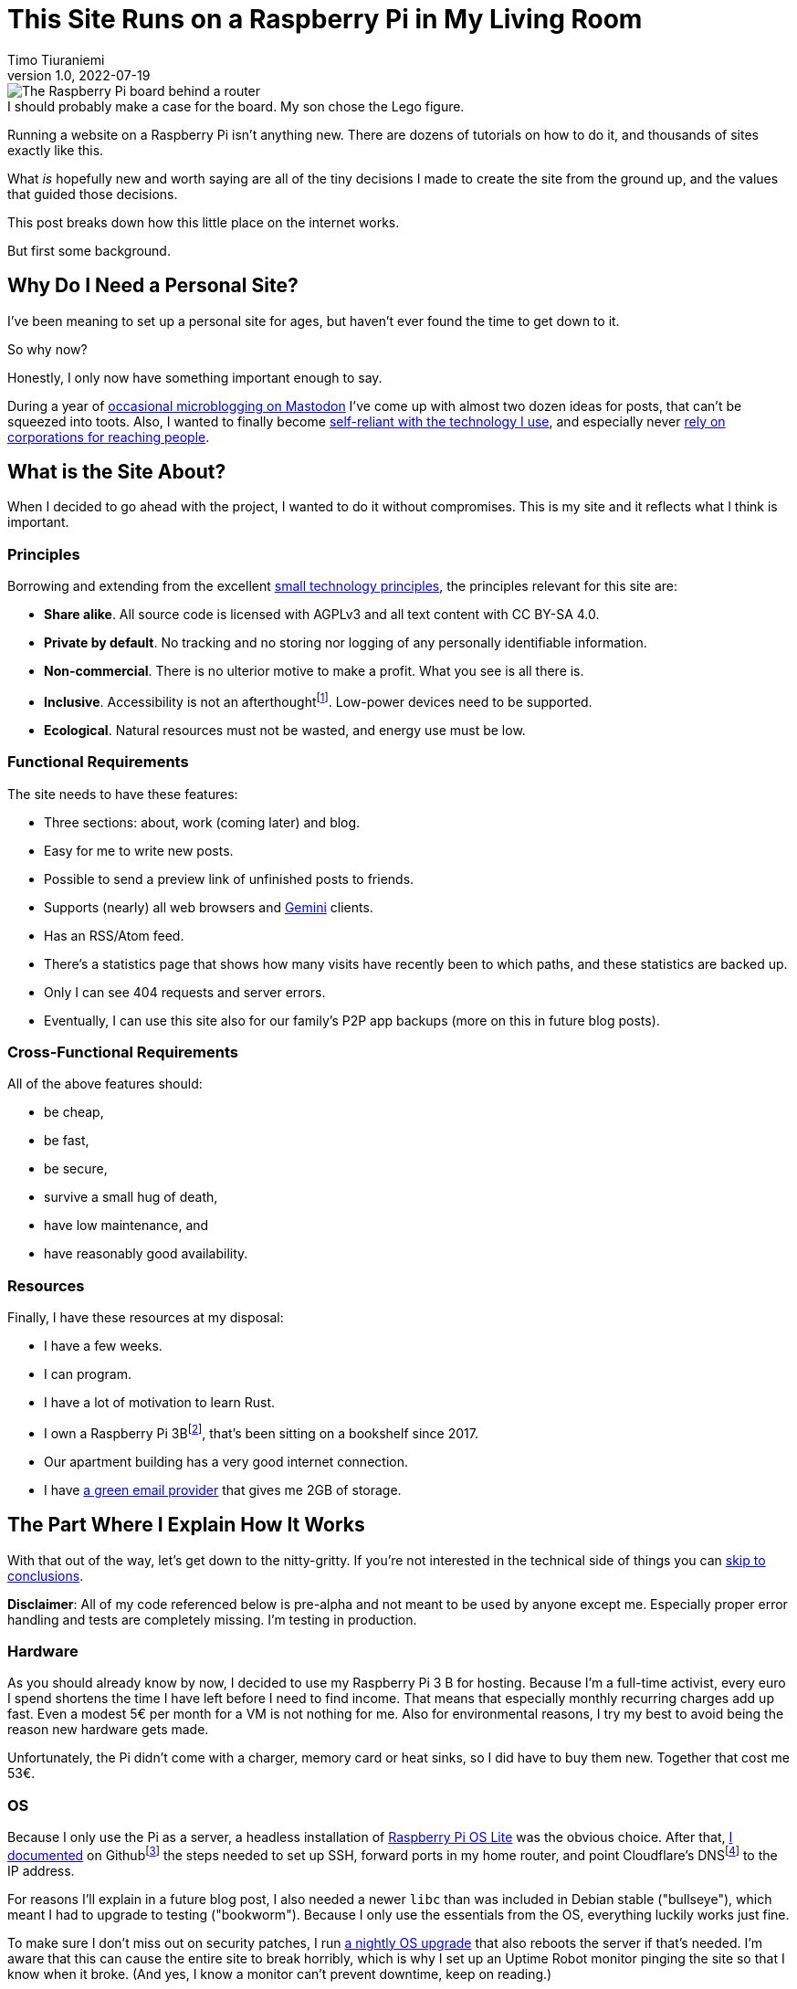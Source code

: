 = This Site Runs on a Raspberry Pi in My Living Room
Timo Tiuraniemi
1.0, 2022-07-19
:description: This site is built from the ground up based on moral principles to run on a Raspberry Pi. Here I break down how it works.
:keywords: meta, technology, rust, svelte
:figure-caption!:

.I should probably make a case for the board. My son chose the Lego figure.
image::/images/raspberry_pi.jpg[The Raspberry Pi board behind a router, next to a lot of chords. Sitting on top of it a Lego mini figure.]

Running a website on a Raspberry Pi isn't anything new.
There are dozens of tutorials on how to do it, and thousands of sites exactly like this.

What _is_ hopefully new and worth saying are all of the tiny decisions I made to create the site from the ground up, and the values that guided those decisions.

This post breaks down how this little place on the internet works.

But first some background.

== Why Do I Need a Personal Site?

I've been meaning to set up a personal site for ages, but haven't ever found the time to get down to it.

So why now?

Honestly, I only now have something important enough to say.

During a year of https://fosstodon.org/web/@ttiurani[occasional microblogging on Mastodon] I've come up with almost two dozen ideas for posts, that can't be squeezed into toots.
Also, I wanted to finally become https://indieweb.org/[self-reliant with the technology I use], and especially never https://theoatmeal.com/comics/reaching_people_2021[rely on corporations for reaching people].

== What is the Site About?

When I decided to go ahead with the project, I wanted to do it without compromises.
This is my site and it reflects what I think is important.

=== Principles

Borrowing and extending from the excellent https://small-tech.org/about/#small-technology[small technology principles], the principles relevant for this site are:

* *Share alike*. All source code is licensed with AGPLv3 and all text content with CC BY-SA 4.0.
* *Private by default*. No tracking and no storing nor logging of any personally identifiable information.
* *Non-commercial*. There is no ulterior motive to make a profit. What you see is all there is.
* *Inclusive*. Accessibility is not an afterthoughtfootnote:[I am not proficient at accessibility, but I've tried my best. Please let me know of any accessibility issues on this site, and I'll make time to fix them!]. Low-power devices need to be supported.
* *Ecological*. Natural resources must not be wasted, and energy use must be low.

=== Functional Requirements

The site needs to have these features:

* Three sections: about, work (coming later) and blog.
* Easy for me to write new posts.
* Possible to send a preview link of unfinished posts to friends.
* Supports (nearly) all web browsers and https://gemini.circumlunar.space/[Gemini] clients.
* Has an RSS/Atom feed.
* There's a statistics page that shows how many visits have recently been to which paths, and these statistics are backed up.
* Only I can see 404 requests and server errors.
* Eventually, I can use this site also for our family's P2P app backups (more on this in future blog posts).

=== Cross-Functional Requirements

All of the above features should:

* be cheap,
* be fast,
* be secure,
* survive a small hug of death,
* have low maintenance, and
* have reasonably good availability.

=== Resources

Finally, I have these resources at my disposal:

* I have a few weeks.
* I can program.
* I have a lot of motivation to learn Rust.
* I own a Raspberry Pi 3Bfootnote:[Thank you to my wonderful colleagues at Filosofian Akatemia for this thoughtful gift.], that's been sitting on a bookshelf since 2017.
* Our apartment building has a very good internet connection.
* I have https://posteo.de[a green email provider] that gives me 2GB of storage.

== The Part Where I Explain How It Works

With that out of the way, let's get down to the nitty-gritty. If you're not interested in the technical side of things you can <<_conclusion,skip to conclusions>>.

*Disclaimer*: All of my code referenced below is pre-alpha and not meant to be used by anyone except me.
Especially proper error handling and tests are completely missing.
I'm testing in production.

=== Hardware

As you should already know by now, I decided to use my Raspberry Pi 3 B for hosting.
Because I'm a full-time activist, every euro I spend shortens the time I have left before I need to find income.
That means that especially monthly recurring charges add up fast.
Even a modest 5€ per month for a VM is not nothing for me.
Also for environmental reasons, I try my best to avoid being the reason new hardware gets made.

Unfortunately, the Pi didn't come with a charger, memory card or heat sinks, so I did have to buy them new.
Together that cost me 53€.

=== OS

Because I only use the Pi as a server, a headless installation of https://www.raspberrypi.com/software/operating-systems/[Raspberry Pi OS Lite] was the obvious choice.
After that, https://github.com/ttiurani/ttiurani.github.io/tree/main/deploy#initial-setup[I documented] on Githubfootnote:[I'm in the process of moving to Codeberg, but unfortunately not there yet. The issue is that I rely on Github Actions quite a lot, and haven't had time to investigate how Codeberg's CI can be configured.] the steps needed to set up SSH, forward ports in my home router, and point Cloudflare's DNSfootnote:[I don't want to use Cloudflare, but decided to compromise for now, because there's already a dynamic IP client for it. Do tell me if there is a more ethical DNS with an API!] to the IP address.

For reasons I'll explain in a future blog post, I also needed a newer `libc` than was included in Debian stable ("bullseye"), which meant I had to upgrade to testing ("bookworm").
Because I only use the essentials from the OS, everything luckily works just fine.

To make sure I don't miss out on security patches, I run https://github.com/ttiurani/ttiurani.github.io/blob/main/.github/workflows/upgrade.yml[a nightly OS upgrade] that also reboots the server if that's needed.
I'm aware that this can cause the entire site to break horribly, which is why I set up an Uptime Robot monitor pinging the site so that I know when it broke.
(And yes, I know a monitor can't prevent downtime, keep on reading.)

Finally, I https://github.com/ttiurani/ttiurani.github.io/tree/main/deploy#9-lower-energy-consumption[lowered the energy consumption] of the Pi by turning off all unnecessary services.
With everything turned off, the board should use between 1W and 3W, costing me under 2€ per year in electricity.

=== Web Content

I want to output both https://gemini.circumlunar.space/docs/gemtext.gmi[Gemtext] and HTML from my blog posts.
The obvious choice for the source format is Markdown but I ended up going with AsciiDoc because I will likely need the built-in bibliography support for some posts.

There was no Gemini converter for Asciidoctor.js so https://github.com/ttiurani/asciidoctorjs-gemini-converter[I wrote my own].
While I was at it, I also wrote https://github.com/ttiurani/asciidoctorjs-json-converter[a converter to get JSON metadata out of adocs].

For CSS/JS I opted to go with https://kit.svelte.dev/[SvelteKit] with adapter-static.
It has been an absolute delight.
Unfortunately, I didn't yet figure out a way to wire up Asciidoctor.js to SvelteKit, so I use a hacky https://github.com/ttiurani/ttiurani.github.io/blob/main/scripts/generateBlogSources.cjs[pre-build script] to generate svelte filesfootnote:[This is something I'm planning to try and integrate directly into SvelteKit so that I'd immediately see changes I make to the adoc sources.], Gemtext files and OpenGraph images.

=== HTTP and Gemini Servers

For HTTP I decided to go with the https://github.com/http-rs/tide[tide web framework for Rust].
Now I can almost hear some of you thinking I should have just installed nginx/acme.sh or [insert your favourite web server here] and be done with it, but bear with me.
I had my reasons.

First, I have many other plans for the server than just serving static files (stay tuned for details in future posts).
Second, I wanted an in-memory cache which is smart enough to inline CSS for cold loads, but not internal navigation (this has to do with how SvelteKit works).
Third, I wanted to get better at Rust.

Because tide is rather bare-bones, I had to write https://github.com/extendedmind/extendedmind/blob/main/server/src/http/html.rs[my own static file serving] to be able to serve Svelte files, return the appropriate headers and inline CSS for blog posts.

ACME support came out of the box with https://github.com/http-rs/tide-acme[tide-acme] and compression from https://github.com/Fishrock123/tide-compress[tide-compress].
Finally, I made my own small HTTP to HTTPs redirect endpoint and implemented support for HSTS.

For Gemini, I chose the https://github.com/mbrubeck/agate[Agate server].
It works as advertised, no complaints.

=== Statistics

Google Analytics is cancer and I'm very happy it's looking like it will get outlawed in the EU.
It's a given I was not going to ever spy on you lovely people.
But at the same time, I do want to know _something_ about what's going on with my site. Namely:

* How many daily visits are there to my site and to what paths?
* What requests are returning 404?
* What are the biggest traffic sources?

This is a common problem and there are many industry standard solutions.
But when I started looking into them, I realized they were all way overkill for my very modest needs.
I'm not going to host a time series database.
I'll never need any fancy visualizations.
I'm never going to analyze the data.

Because I also don't want to depend on too many external libraries, I just decided to do it myself.
First, I do https://github.com/extendedmind/extendedmind/blob/main/server/src/logging.rs[async access logging in a low priority thread] into UTC date formatted log files, which is also good for performance.
The log files have space delimited lines, one per `GET` request, that contain just the path and the status code.
I don't need log rotation, but I'll probably need to implement deleting old log files later.

From this access log, I then https://github.com/extendedmind/extendedmind/blob/main/server/src/metrics.rs[update every minute a UTC daily metric file].
The metric files are then served as JSON from an HTTP endpoint and rendered in a Svelte page.

If you want you can link:/stats[visit the live statistics page yourself].

As for traffic sources, I was initially planning on adding them, but after a little research, I realized that it's easy to leak unwanted data in the `Referer` header.
This can happen for example if there is a link to my site from an internal forum and the forum accidentally has an invalid configuration.
Just because the mistake is not technically mine, I still don't want to be responsible for storing the sensitive URL.

For that reason, for my last requirement, if there is a spike in traffic, I can just do a DuckDuckGo search for the URL and hopefully find the traffic source.

And if I can't find the source, then I can't.
That's fine.

Finally, I realized that because my public statistics page is rendering request paths if it showed 404 responses that would make it possible for someone to overwhelm the stats page or write nasty things for everyone to see.
I don't want to start moderating any content on this site, which is why I added a simple `secret` query string I can use on the stats page to view the 404 requests.

=== Email Backups

The biggest thing missing from a Pi compared to a VM are backups.
If the Pi dies all data is lost.

For the static site content, this is not a problem, because all sources are in git, but those metrics files aren't.
Also, I plan to store other personal data on the Pi at a later time so I need a backup solution.

I talked recently with Holger from https://delta.chat[Delta Chat] and learned that there are many places in the world where international internet access costs more than national access.
Nationally what almost certainly is available are email servers.
Because I want to write inclusive software and keep my expenses low, I realized that I can just use email as storage.
Email can't realistically be used to back up pictures or videos, but for backing up text data, which is what I'm exclusively using it for, it's plenty good enough.

To make this happen, I wrote https://github.com/extendedmind/extendedmind/blob/main/hub/src/backup.rs[a backup process] that creates a `tar.gz` file from the metrics files.
It then encrypts the archive with https://github.com/str4d/rage[rage] using the same public key I use to SSH to the Pi, and lastly sends the archive with SMTP to myself.
On the email provider side, I have a rule which directs the backup email to a folder.

If I need to restore the content, I can decrypt the archive using the private SSH key, and unpack the content to a new Pi.

At some point, I'll need to do some automatic cleaning of old backups, but for now, it works great.

=== DevOps

For me, the most stressful part about development is manual ops work.
I just hate ssh'ing into a server and running ad hoc commands to get things to work.
That's why I feel the effort to create ops configuration into version control is always worth it, no matter how small the project.

I looked around for new DevOps tools but concluded that Ansible is still the best tool for me.
I'm still not a fan of Ansible, but can now appreciate its relative simplicity more.
So I https://github.com/ttiurani/ttiurani.github.io/tree/main/deploy#ansible-setup[wrote a few playbooks] that GHA runs for me automatically when the right git push comes.
This cost me maybe three work days, but I think it was worth it.
I now have (maybe illusionary) peace of mind that if my Pi breaks, I can initialize a new one relatively fast.

=== Performance

By far the biggest reason websites are slow and waste energy is content bloat.
Javascript bundles are huge, there's unnecessary CSS, custom fonts, videos and unoptimized images.
That's why I decided that reading my blog post must be possible with just a TLS handshake followed by one HTTP/1.1 GET request.

Svelte is great in that if I don't use javascript in some paths, there is also no javascript in the generated static files for those paths.
Because I'm expecting almost all of the visits to be to a single blog post, inlining CSS makes sense, especially given that tide doesn't support HTTP/2.
I don't plan on making it a habit of using images in my blog posts, but decided to inline `avif` files as Base64 if they are small enough.
As a finishing touch, I use an empty image as a faviconfootnote:[I spent a few hours in Inkscape making a logo from my initials, and as I was showing it to my friends, I noticed the logo was WAY too close to a swastika. Oops.].

With all of that out of the way, it was time to find out how fast I could get the server to work.
Given that I had no previous experience with a Pi, and because I'm an idiot, I first implemented an in-memory cache against the file system.
File IO is always the bottleneck, right?
Wrong.

Turns out brotli compression on the Pi takes over half a second per request.
For this reason, I changed the file system cache to a https://github.com/extendedmind/extendedmind/blob/main/server/src/http/cache.rs[cache middleware for tide], so that I cache the entire compressed HTTP response.

Because that compression penalty was so high, I felt it had a significant negative impact on the site, which meant I didn't want to cache only based on time-to-live, e.g. for five minutes.
That's why I now cache permanently and implemented a https://github.com/extendedmind/extendedmind/blob/main/server/src/admin.rs[listener for a unix socket that does cache busting on demand], which I call with Ansible when the site updates.
To add insult to injury, I whipped up a hacky brotli cache warm-up bash script that runs curl after cache busting.
Now, most of the time no real visitor has to wait.

With all that in place, this page (including the image) is *48kb* brotli-compressed, and when I'm physically near the Pi loads in *50ms*.

Pretty cool if I say so myself!

=== Availability and Fault Tolerance

Finally a few words about the elephant in the room: availability.

I feel like the reason why many of these kinds of Raspberry Pi hacks have only been demos or semi-private websites is that developers value availability too high.
I know I've spent months of my professional programming career working on redundancy, load balancers, auto-scaling and all that jazz to try to maximize uptime.

And sometimes prioritizing availability is the right call.

But for this site?

I'm just not that important.

If the site is down, it's down.
I hope to have many important things to say, but at the end of the day, I'm just one voice.
If the people reading my posts don't come back if the site is down, I've done something else wrong.

But what about DoS attacks?

Well, it would suck if someone did that.
My Pi would suffocate and the site would go down.
I'd have to try to rotate my IP, take the site offline, and hope my internet service provider doesn't get angry with me.

I know the common practice for this is to just use e.g. Cloudflare's DDoS services and hide my real IP, but that's not honest nor sustainable.
I can't claim to be fighting for a democratic, post-capitalist internet and at the same time rely on freebies from corporations.

To put it in familiar terms: you might think you're Han Solo hiding the Millennium Falcon by parking it on the star destroyer, but in reality, you're the younger Han Solo leading the empire to the rebel base because you have a homing beacon on your ship.

== Conclusion

It's baffling how much computing power you can cram into a small board nowadays.
It gets even more baffling when you compare that to what the software industry is selling as best practices.

Development grounded on moral principles and targeting low-power devices changes the development process in fascinating ways and opens so many avenues for inventions.

I urge every developer reading this to try.
The result might just be a better, more inclusive and more democratic internet.

[#highlighted]#What do you stand for and how does that show in what you build?#
